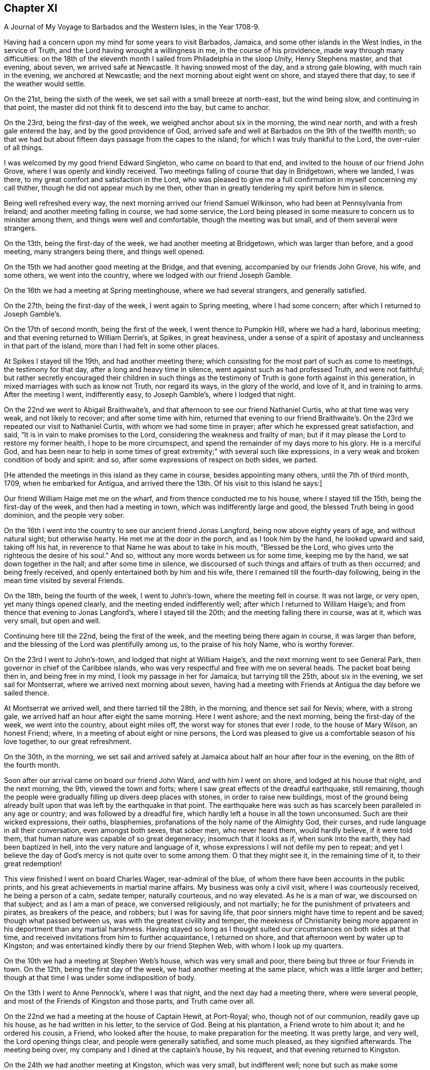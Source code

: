 == Chapter XI

[.chapter-subtitle--blurb]
A Journal of My Voyage to Barbados and the Western Isles, in the Year 1708-9.

Having had a concern upon my mind for some years to visit Barbados, Jamaica,
and some other islands in the West Indies, in the service of Truth,
and the Lord having wrought a willingness in me, in the course of his providence,
made way through many difficulties:
on the 18th of the eleventh month I sailed from Philadelphia in the sloop _Unity,_
Henry Stephens master, and that evening, about seven, we arrived safe at Newcastle.
It having snowed most of the day, and a strong gale blowing,
with much rain in the evening, we anchored at Newcastle;
and the next morning about eight went on shore, and stayed there that day,
to see if the weather would settle.

On the 21st, being the sixth of the week, we set sail with a small breeze at north-east,
but the wind being slow, and continuing in that point,
the master did not think fit to descend into the bay, but came to anchor.

On the 23rd, being the first-day of the week, we weighed anchor about six in the morning,
the wind near north, and with a fresh gale entered the bay,
and by the good providence of God,
arrived safe and well at Barbados on the 9th of the twelfth month;
so that we had but about fifteen days passage from the capes to the island;
for which I was truly thankful to the Lord, the over-ruler of all things.

I was welcomed by my good friend Edward Singleton, who came on board to that end,
and invited to the house of our friend John Grove,
where I was openly and kindly received.
Two meetings falling of course that day in Bridgetown, where we landed, I was there,
to my great comfort and satisfaction in the Lord,
who was pleased to give me a full confirmation in myself concerning my call thither,
though he did not appear much by me then,
other than in greatly tendering my spirit before him in silence.

Being well refreshed every way, the next morning arrived our friend Samuel Wilkinson,
who had been at Pennsylvania from Ireland; and another meeting falling in course,
we had some service,
the Lord being pleased in some measure to concern us to minister among them,
and things were well and comfortable, though the meeting was but small,
and of them several were strangers.

On the 13th, being the first-day of the week, we had another meeting at Bridgetown,
which was larger than before, and a good meeting, many strangers being there,
and things well opened.

On the 15th we had another good meeting at the Bridge, and that evening,
accompanied by our friends John Grove, his wife, and some others,
we went into the country, where we lodged with our friend Joseph Gamble.

On the 16th we had a meeting at Spring meetinghouse, where we had several strangers,
and generally satisfied.

On the 27th, being the first-day of the week, I went again to Spring meeting,
where I had some concern; after which I returned to Joseph Gamble`'s.

On the 17th of second month, being the first of the week, I went thence to Pumpkin Hill,
where we had a hard, laborious meeting; and that evening returned to William Derrie`'s,
at Spikes, in great heaviness,
under a sense of a spirit of apostasy and uncleanness in that part of the island,
more than I had felt in some other places.

At Spikes I stayed till the 19th, and had another meeting there;
which consisting for the most part of such as come to meetings,
the testimony for that day, after a long and heavy time in silence,
went against such as had professed Truth, and were not faithful;
but rather secretly encouraged their children in such things as the
testimony of Truth is gone forth against in this generation,
in mixed marriages with such as know not Truth, nor regard its ways,
in the glory of the world, and love of it, and in training to arms.
After the meeting I went, indifferently easy, to Joseph Gamble`'s,
where I lodged that night.

On the 22nd we went to Abigail Braithwaite`'s,
and that afternoon to see our friend Nathaniel Curtis, who at that time was very weak,
and not likely to recover; and after some time with him,
returned that evening to our friend Braithwaite`'s. On
the 23rd we repeated our visit to Nathaniel Curtis,
with whom we had some time in prayer; after which he expressed great satisfaction,
and said, "`It is in vain to make promises to the Lord,
considering the weakness and frailty of man;
but if it may please the Lord to restore my former health, I hope to be more circumspect,
and spend the remainder of my days more to his glory.
He is a merciful God,
and has been near to help in some times of great
extremity;`" with several such like expressions,
in a very weak and broken condition of body and spirit: and so,
after some expressions of respect on both sides, we parted.

[.offset]
+++[+++He attended the meetings in this island as they came in course,
besides appointing many others, until the 7th of third month, 1709,
when he embarked for Antigua,
and arrived there the 13th. Of his visit to this island he says:]

Our friend William Haige met me on the wharf, and from thence conducted me to his house,
where I stayed till the 15th, being the first-day of the week,
and then had a meeting in town, which was indifferently large and good,
the blessed Truth being in good dominion, and the people very sober.

On the 16th I went into the country to see our ancient friend Jonas Langford,
being now above eighty years of age, and without natural sight; but otherwise hearty.
He met me at the door in the porch, and as I took him by the hand,
he looked upward and said, taking off his hat,
in reverence to that Name he was about to take in his mouth, "`Blessed be the Lord,
who gives unto the righteous the desire of his soul.`"
And so, without any more words between us for some time, keeping me by the hand,
we sat down together in the hall; and after some time in silence,
we discoursed of such things and affairs of truth as then occurred;
and being freely received, and openly entertained both by him and his wife,
there I remained till the fourth-day following,
being in the mean time visited by several Friends.

On the 18th, being the fourth of the week, I went to John`'s-town,
where the meeting fell in course.
It was not large, or very open, yet many things opened clearly,
and the meeting ended indifferently well; after which I returned to William Haige`'s;
and from thence that evening to Jonas Langford`'s, where I stayed till the 20th;
and the meeting falling there in course, was at it, which was very small,
but open and well.

Continuing here till the 22nd, being the first of the week,
and the meeting being there again in course, it was larger than before,
and the blessing of the Lord was plentifully among us, to the praise of his holy Name,
who is worthy forever.

On the 23rd I went to John`'s-town, and lodged that night at William Haige`'s,
and the next morning went to see General Park,
then governor in chief of the Caribbee islands,
who was very respectful and free with me on several heads.
The packet boat being then in, and being free in my mind,
I look my passage in her for Jamaica; but tarrying till the 25th,
about six in the evening, we set sail for Montserrat,
where we arrived next morning about seven,
having had a meeting with Friends at Antigua the day before we sailed thence.

At Montserrat we arrived well, and there tarried till the 28th, in the morning,
and thence set sail for Nevis; where, with a strong gale,
we arrived half an hour after eight the same morning.
Here I went ashore; and the next morning, being the first-day of the week,
we went into the country, about eight miles off,
the worst way for stones that ever I rode, to the house of Mary Wilson, an honest Friend;
where, in a meeting of about eight or nine persons,
the Lord was pleased to give us a comfortable season of his love together,
to our great refreshment.

On the 30th, in the morning,
we set sail and arrived safely at Jamaica about half an hour after four in the evening,
on the 8th of the fourth month.

Soon after our arrival came on board our friend John Ward, and with him I went on shore,
and lodged at his house that night, and the next morning, the 9th,
viewed the town and forts; where I saw great effects of the dreadful earthquake,
still remaining,
though the people were gradually filling up divers deep places with stones,
in order to raise new buildings,
most of the ground being already built upon that
was left by the earthquake in that point.
The earthquake here was such as has scarcely been paralleled in any age or country;
and was followed by a dreadful fire,
which hardly left a house in all the town unconsumed.
Such are their wicked expressions, their oaths, blasphemies,
profanations of the holy name of the Almighty God, their curses,
and rude language in all their conversation, even amongst both sexes, that sober men,
who never heard them, would hardly believe, if it were told them,
that human nature was capable of so great degeneracy; insomuch that it looks as if,
when sunk into the earth, they had been baptized in hell,
into the very nature and language of it,
whose expressions I will not defile my pen to repeat;
and yet I believe the day of God`'s mercy is not quite over to some among them.
O that they might see it, in the remaining time of it, to their great redemption!

This view finished I went on board Charles Wager, rear-admiral of the blue,
of whom there have been accounts in the public prints,
and his great achievements in martial marine affairs.
My business was only a civil visit, where I was courteously received,
he being a person of a calm, sedate temper, naturally courteous, and no way elevated.
As he is a man of war, we discoursed on that subject; and as I am a man of peace,
we conversed religiously, and not martially;
he for the punishment of privateers and pirates, as breakers of the peace, and robbers;
but I was for saving life, that poor sinners might have time to repent and be saved;
though what passed between us, was with the greatest civility and temper,
the meekness of Christianity being more apparent
in his deportment than any martial harshness.
Having stayed so long as I thought suited our circumstances on both sides at that time,
and received invitations from him to further acquaintance, I returned on shore,
and that afternoon went by water up to Kingston;
and was entertained kindly there by our friend Stephen Web,
with whom I look up my quarters.

On the 10th we had a meeting at Stephen Web`'s house, which was very small and poor,
there being but three or four Friends in town.
On the 12th, being the first day of the week, we had another meeting at the same place,
which was a little larger and better;
though at that time I was under some indisposition of body.

On the 13th I went to Anne Pennock`'s, where I was that night,
and the next day had a meeting there, where were several people,
and most of the Friends of Kingston and those parts, and Truth came over all.

On the 22nd we had a meeting at the house of Captain Hewit, at Port-Royal; who,
though not of our communion, readily gave up his house, as he had written in his letter,
to the service of God.
Being at his plantation, a Friend wrote to him about it; and he ordered his cousin,
a Friend, who looked after the house, to make preparation for the meeting.
It was pretty large, and very well, the Lord opening things clear,
and people were generally satisfied, and some much pleased, as they signified afterwards.
The meeting being over, my company and I dined at the captain`'s house, by his request,
and that evening returned to Kingston.

On the 24th we had another meeting at Kingston, which was very small,
but indifferent well; none but such as make some profession of Truth being there,
it was harder than the other meeting.
On the 16th, being the first-day of the week,
we had another meeting at the same house at Port-Royal,
which was much larger than before, and many things clearly opened; and the people,
though one of the rudest and most wicked places I know of in America, very sober,
attentive, and affected, and some of them pretty much reached.
And leaving things to general satisfaction, and the honor of the Lord,
the Author of every good word and work, I returned with several Friends to Kingston,
where I lodged that night.

On the 28th I embarked for Pennsylvania on board the sloop the Happy Return,
Jonathan Dickinson owner, and James Wilkinson master; and the wind coming fresh,
a sea breeze,
we kept nearer the shore than the rest, and making better way,
the next morning we got up as far as the Yellows,
and in the afternoon reached Port-Morant, where we put in to water;
and the wind increasing, and weather turning bad, we tarried there for the rest,
two of which coming in with the port near night, put out to sea again, as we thought,
to look for the convoy and company, being all to leeward;
but saw no more of any of them whilst we remained in that port,
only we heard of some of them being seen off there on the 1st of the fifth month,
as we lay at anchor, by the inhabitants.

After they departed, we were becalmed in sight of Hispaniola,
and a small island to the westward;
but in the evening made a little way with a small breeze, and so proceeded on our voyage.

On the 12th, in the evening, with a fresh gale, we turned the eastern-most point of Cuba,
and stood our course all that night, and the next evening came near certain sands,
called the Hog-sties; and being among several islands, shortened our sail that night,
and in the morning, so soon as we could see about,
found ourselves on the south side of Long Island, and near the shore,
though we did not think it had been that, for we aimed at Crooked island,
further to the east; but by reason of the currents, were insensibly driven thither.

But this was not the worst; for soon after we spied a sail to the windward,
and after a short time perceived it came down upon us, and stood the same way.
We were a while in doubt and suspense what kind of vessel she was,
but in a few hours were convinced to our great exercise and damage;
for coming within gun-shot, we saw his French pendant,
and soon after he fired one of his guns to summon us.

Our captain being of fighting principles, and his men likewise,
hoisted the English ensign, and returned his salute, having two guns only mounted,
though ten on board in the hold, but no loss happened on either side.
They quickly perceived how the matter stood with us,
that we were not capable of any great resistance;
and therefore advanced within reach of small arms, and gave us one volley;
and the master having only two small arms on board, and but about ten fighting men,
soon yielded to her, who was but a small sloop, with four small guns, about thirty men,
and commanded by Captain Lewey, a Frenchman, and filled out from Martinico.

We being, by God`'s permission, fallen into their hands,
the captain sent on board his lieutenant, one Capitain Cornelius, a Dane, as he said;
who speaking good English, told us not to fear, for we should fare no worse than he;
so that they did no personal harm to any of us,
but were very kind all along as we sailed to Port-a-pee, on the north side of Hispaniola,
where we arrived on the 17th in the evening, and came to an anchor.

Our captors, in the time we were sailing, sung several Ave Marias,
and were very devout and very merry,
and mighty importunate with us to discover what we had but little of, viz: money;
for I had but about two pence on board,
and there was not much more among the rest of the passengers.
However, having a chest of provisions, and a small box with some linen,
they still had a jealousy that I had more,
but were civil in their carriage all this time.

On the 19th the captain that took us went in a boat towards Cape Francois,
to speak with some of their owners concerning the prize;
but still having a jealousy that I had money, he ordered me to be searched,
but found only my silver spoon, my watch being gone before;
so that I saved only two shirts, and some small linen, and what clothes I had on,
which were but mean, being provided on purpose for my voyage.
However, they were otherwise kind; and the man that searched me desired my forgiveness,
since he did it by command, not inclination;
and some of them said they would not have done it on any account.

On the 19th we were sent for on shore by the officers aforesaid,
and very kindly treated by them;
but Jonathan Dickinson +++[+++one of the passengers and a Friend]
and I were under great exercise in spirit, not yet seeing the particular cause,
which afterwards appeared to be this:
It seems the laws of France require an oath of
the owners and masters of vessels in such cases,
the better to discover the value of vessels and things,
which they administer by holding up their hands,
then imprecating God to their loss of their part in him, in case of falsehood,
but true answer to make to every question.

The master being no Friend,
was sworn -- there being a man among themselves understanding English,
by whom they acted--and they examined him strictly; and when they had finished with him,
proposed it next to Jonathan Dickinson, but he refused;
which was a great surprise upon them,
and some of them began to be a little heated and zealous.

Then I told them in Latin,
That we were a people differing from all Protestants in several points of religion;
and that we never swore, either in judicature or conversation:
that we had suffered great hardships in former times in England, for refusing to swear;
and many of us had died in prison for that cause:
that King James had given us some more favor than any before him;
and that King William in his time had passed an Act of Parliament in our favor,
in the case of oaths; and that I believed King James, to whom we were well known,
had given the king of France an account of us in that particular, when in his court,
in the time of his exile.

They replied, it was a difficult case, their law being very express in the king`'s books;
and looked into a printed book often on this occasion.
My spirit being under great exercise all this time,
especially while they were thus striving with Jonathan Dickinson,
who stood firm against swearing; at last I found great ease and comfort in that holy,
blessed and overruling Truth,
whose testimony we were thus called on to bear against so great a power as the French,
then an enemy, and we their prisoners; and very soon after,
they took his testimony without swearing, or any other asseveration,
save only a bare and sober relation, by promise only to answer truly.

After they had began their examination of him, the comfort of our blessed Lord,
whose presence and shield was with us, so increased in my heart,
that my spirit was broken in a consideration of his goodness and faithfulness to us,
though I had a full recompense for all I had suffered.
And some tears running down as I sat by, one of them observed it,
and being in a surprise and admiration of it,
they inquired the reason by the interpreter; but I made them a sign of silence,
which they all took, and were still a short time,
and then proceeded in their examination.
Then I told them, when that was over, I would relate the cause of those tears.

The examination being over, which was done both with gentleness and strictness,
then they inquired the cause of my brokenness; to which I answered:
"`That though it had pleased God to permit us to fall into the hands of these men,
and bring us under so great a power, and many dangers,
yet perceiving he had been pleased to inspire them with
so much gentleness and favor towards us,
my spirit was so broken as they observed, in humble thankfulness to the Lord,
who was thus kind to us in a time so needful;
and for their favor we were likewise grateful.`"
All which they heard with great attention, and bowed themselves, when they understood it,
with a gravity, and a serene and gracious aspect.

Things being thus ended to our great ease and comfort in this point,
they took us with them to dinner in town, where they were kind beyond common friendship,
in all manner of freedom and kind expressions; so that, save the loss of goods and time,
our confinement did not seem so grievous as might well have been expected.
They often wished that peace might be proclaimed while we were with them;
and one of them, viz: Judge Danzell, had Jonathan Dickinson, his wife and family,
to his house, about three miles off, where they were kindly entertained.
We went on board again after this time, they giving us leave to be on shore,
or on board as we pleased, saying it should cost us nothing either way:
but the vessel unloading here, I went on board the 21st,
and the next morning coming on shore in the boat with some of the goods,
our captain`'s boy was coming along also;
but some of the privateer`'s men suspecting him of
taking some money belonging to some of our men,
left in the vessel, and could not be found, stopped him,
and in his going back over the waist of the sloop,
they saw the money tied up in his pocket.
This drew a suspicion on me also; so that as soon as I came on shore,
they ordered me to be searched in a room on shore, before the secretary;
but finding no money, nor any thing of theirs, nor any thing valuable,
they seemed a little ashamed of their treatment,
though a little of that goes far with them; but the officers seemed troubled.

On the 22d, in the afternoon, a papist priest, of the order of Jesuits,
being of the family of the Duke of Lorrain, came to the inn where I was.
This Jesuit and I had some discourse in Latin; in which,
though I had been long out of use of it, and his dialect and mine much differing,
we made a shift to understand one another pretty well;
and he being a master of the language, was a help to both.

Having a Latin Bible, Old and New Testament, by Beza, and an English concordance,
for I had my books and papers given me by the privateer`'s men,
I quoted several passages to him out of both;
showing Christ to be the true light that was promised as such,
as the object of faith in the first place, to the Gentiles,
and then as a sacrifice for their sins.

That though it was the same Christ offered to the Jews, yet under another administration,
viz: as born of the Virgin Mary, according to God`'s promise to them;
and that He is the "`true light which enlightens every man that cometh into the world.`"
All which he could not deny.

After this he began with their common notions about Peter, quoting Matt. 16:18,
where Christ says, Thou art Peter, and upon this rock will I build my church, etc.
That Peter, being the head of the church,
the popes of Rome had succeeded him until this day, and were in his place,
Christ`'s vicars here on earth, and ought to be regarded accordingly in all things.

To this I replied, "`It is true that our blessed Lord,
taking occasion to ask his disciples, '`Whom do men say that I the Son of Man am?`'
some said one thing, and some another, but Peter said,
'`Thou art Christ the Son of the living God;`' upon which Christ replied,
'`Blessed art thou Simon Bar-jona: for flesh and blood hath not revealed it unto thee,
but my Father which is in heaven.
And I say also unto thee, that thou art Peter;
(i.e. a rock) and upon this rock I will build my church;
and the gates of hell shall not prevail against it.`'
In all which I do not understand that Christ promised to build his church on Peter;
but on the Spirit, power and wisdom of the Father,
which opened and revealed that great and necessary truth to Peter.
For though his name signifies a stone, or rock, outwardly,
yet such a rock is too weak to bear so great a weight as the church of Christ;
but the power of the Father being almighty, his Spirit all-quickening,
and wisdom all-sufficient, the gates of hell, that is, the wisdom, council,
and power of hell--for here he alludes to the kings, elders, and people of the Jews,
who often held their political and warlike councils in
the gates of their cities -- shall not prevail;
but the counsel, wisdom, and power of God.
And Christ himself, being the wisdom, power, and Word of God,
the elect and precious stone, the head of the corner,
and binding-stone of all the building,
the apostle Paul does accordingly ascribe to him only the headship,
and calls him expressly the foundation, viz:
'`He is given to be head over all things to the church.`'
And, '`other foundation can no man lay than that which is already laid,
which is Jesus Christ.`'
But,`" continued I, "`if it had been true, that Peter had been that rock, head,
and foundation of the church, as we see he is not,
how did they prove that the popes of Rome had succeeded him in that station?
And who was Peter`'s successor, when there were two popes in Rome at one time,
both pretending to be Peter`'s successors?`"
This question I found was not grateful; and consisting of two parts,
he answered only to the latter, and that by another question, viz:
"`When king James and king William became competitors about the crown of England,
how did the people know which was in the right?`"
To this I replied, "`That though I understood his intent and drift by this question,
yet there was no parallel; for this was wholly a human affair, and men usually,
in such cases, follow the dictates of human understanding,
consulting chiefly their own safety and natural interest;
but in matters of religion and divine things, it is quite otherwise;
for good and truly religious men, following the example of Christ and his saints,
sacrifice all to the cause of religion, though contrary to human reasoning;
therein following the revelation, dictates, and openings of the Holy Spirit;
which is never wanting to the true and faithful in all such great cases,
as the head and foundation of the church of Christ, and his successors,
which are only they who follow Christ in a holy, innocent life.`"
All this the good old man, for so I thought he was, heard with great patience,
and without any show of anger; but made no reply to the matter,
only saying it was near mass-time, and he must attend,
and that we might have some further discourse another time; but I saw him no more,
though we tarried long enough there for it, if he had desired it.
For my part, as I had come off pretty safe after all this plainness,
for I had no fear of him, I had nothing in my mind to seek after him,
though I had several discourses with many others, who also knew a little Latin;
and all ended peaceably, these things being generally new to them.

In my discourse with the Jesuit, and frequently with others,
when I brought Scriptures home upon them, and against their sentiments, or for ours,
they told me, "`This Bible of yours is not truly rendered from the original languages;
there are many omissions and undue versions in it.`"
Then I desired one of theirs to compare them;
but could not get one among them all to do it.
For though they said that persons of any account among them might read the Scriptures,
being only prohibited to the ignorant and mean sort,
yet none of them could say they had any Scriptures,
but generally referred me to the father, viz: the Jesuit, for one; except once,
that one of them had a New Testament in Latin,
in which I could not observe any difference from mine,
though he was averse to compare them, having had it, as I suppose, from the Jesuit.

On the 23rd, being the seventh-day of the week, came Colonel Lawrens,
who was governor of the fort here, and of all the precincts; and at table,
taking notice of me, inquired more particularly after me and my circumstances,
and then gave me an invitation to his house, about two miles off, which I accepted.
He ordered me a horse next morning for that purpose when he came to town to mass.

That day, being the first of the week, as we were told by several of their own people,
both in Latin and English,
there being several that spoke English among the privateer`'s crew,
the above Jesuit made us, our principles and deportment, the whole subject of his sermon;
and said.
That we were an innocent, religious people, differing in many points,
both of doctrine and practice, from all other Protestants,
and seemed to have a right faith in Christ;
only we seemed too diffident concerning the saints, our duty to them, the church`'s power,
and the like.
But in the end, exhorted his people to keep firm in their own religion;
and as this people were thus cast among them,
to show their Christianity and respect to them.
And so they generally did, more than could have been expected; and several of them said,
though too lightly, the Quaker preacher had converted their minister.

In the evening I went with the governor to his house,
where I was very liberally and courteously entertained by him, and all his family,
who were free with me every way, behaving not as to a stranger, but a friend.
He was pleased with the relation I gave him of Pennsylvania, its settlement, name,
people, situation, and way of living, often wishing for peace,
that he might come and see it, hoping there might be trade between us.

His wishing there might be peace, occasioned a discourse between us about war,
and the cause of it; wherein I showed him,
that as Christ is the Prince of righteousness and peace,
so his kingdom differs from the kingdoms of men, being no worldly kingdom;
and as he had commanded his followers to love their enemies,
and thereby taken from them all cause of fighting, so he also said,
"`My kingdom is not of this world; for if my kingdom were of this world,
then would my servants fight; but my kingdom is not from hence.`"
And that the apostle also said, "`From whence come wars and fightings among you?
Come they not from hence,
even of your lusts that war in your members`'!`" To the truth of all this he assented,
but replied, "`That it was not they that desired the war,
for they were generally much hurt by it, but the king;
and that as God had set a king over them, they were bound in conscience to obey him,
who was answerable for all the evil, if any, and not they;
so that they ought to give active and passive obedience to all his commands,
whatever they were.`"
I then instanced Shadrach, Aleshach, and Abednego; who though in office under the king,
and loyal in their duty as officers in the civil state,
would not obey the king in any thing contrary to God.
Then he said.
That was a heathen king, and commanded idolatry; but theirs a Christian,
and gives only Christian commands, so ought to be obeyed.

I replied, "`That so far as his commands were Christian, they ought to be obeyed;
but we see he has commanded many things, which many of his subjects,
not thinking consistent with their duty to Christ, had disobeyed,
to the loss and sacrifice of many of their lives, and others had fled,
and many thousands of them in the Queen of Great Britain`'s dominions,
to the great depopulating and weakening of his kingdom.`"

All this he bore without any appearance of resentment;
and in the end owned that liberty of conscience is no unreasonable thing;
but seemed still to be tenacious of their way of passive obedience and non-resistance.

Here I tarried till the 28th, being the fifth-day of the week,
usually coming once a day to town with him;
and he several times told me I was not a prisoner, but a free man;
in the mean time lending me linen till my own small remnant--
for I had but two shirts and a little small linen--was washed;
which was done very neatly.
But the vessel intending to sail from hence to Port Francois on the 29th,
I went on board on the 28th, in the evening; and on the 29th,
being the sixth of the week, we set sail,
and turned up against the wind to the head of the Isle of Tortuga,
where we were almost run upon the great rocks with a fresh gale;
but escaping that danger, we soon after espied a sail right ahead, but far distant.
The privateer`'s crew being willing to hold what they had,
did not think fit to see what he was, but presently bore down right before the wind;
and so in a few hours arrived at anchor again at Port Paix,
and there we tarried three days: but they would not suffer us to go on shore again;
which I suppose was only to save charges, for they were so kind, that we lived as well,
or better than they;
and they and we were as friendly as if no ungrateful things had passed amongst us,
the only quarrel being our goods, of which having possessed themselves,
they had no enmity against us;
and we had so much grace from God as to be able to forgive them,
and power among them in the truth, as to reprove them for swearing and ill words,
and to argue with them even against their present ill employment.
Several of them would move their hats, and thank me for my admonitions;
and Augustine Cornelius, the lieutenant, who was by nation a Dane, as he said,
and spoke good English, having been formerly kidnapped when a boy, into Virginia,
would sometimes seriously say, that if he got safely home to Martinico this time,
he would take up another way of living; but at other times he would talk wildly.
I had much discourse with him on various occasions,
and he seldom could resist the principles of truth when opened to him:
and many places of Scripture we examined on these occasions;
but sometimes when it came close, then he would say our Bible and theirs differed;
which notion, I perceive, is fatal to many of them, being all Roman Catholics.
However, I offered, as I had often done to the officers,
to write them a whole scheme of doctrine, according to our principles,
if they would procure me their own Bible; but could not have one:
and I found that what pains soever I might take that way,
it was all liable to this perversion, viz: It is not according to our Bible.
However, I drew up some heads about the light; that Christ is that light;
that he lightens all men, and is the same Word that was made, or assumed flesh, etc.,
which the Secretary, who understood Latin, casting his eye upon,
desired me to permit him to read it, promising to return it; but he did not,
and I saw it no more.

On the 1st of the sixth month we set sail again for Cape Francois, near night;
and the next morning were up with the head of Tortuga,
and so stood along till about three in the afternoon, when we espied another sail;
upon which we immediately tacked, and stood again for Port Paix.
But in about half an hour`'s time they perceiving it only to be a canoe, retacked,
and stood for the cape; where they arrived next morning, being in all fourteen leagues.
Soon after the sun appeared in the horizon we saw
another sail coming down upon us before the wind;
and though we were within half a league of the town, they were in much concern,
fearing it was an English privateer; and this place was more dangerous than all before,
the entrance into the haven being very critical, by reason of the shoals on each side;
so that their concern increased as the vessel approached, they having a sea breeze,
which brought them in, and we a land breeze, which kept us out.
We fired three guns for a pilot, but none came; at last the lieutenant of our vessel,
being bolder than the captain, ventured in:
and so we came safe to anchor before the town about nine in the morning.

At Cape Francois we found some difficulty in getting on shore;
which we did not till the next day, they still thinking I had gold about me;
and the lieutenant informing me of the people`'s conjectures, I told him very freely,
that it was unreasonable to keep us on board under that apprehension.
For as they had searched me twice before,
and I had been on shore so long at the other port,
it was not fair to trouble me any more; but that as I had told them the truth before,
rather than be detained on board, they might search me once more; but they did not;
and soon after let us go on shore.

The town is generally built of split cabbage trees, or palms;
it lies along the coast behind the cape; has a dry situation; is an oblong square;
the ends of the streets to the sea, and others running across,
after the manner of Philadelphia.
There were several Jesuits there, but I had no discourse with any of them.

The place is not healthy, by reason of their brackish water,
and in a few days I was taken ill of a violent fever; which, in one night`'s time,
caused a question in my mind, whether I might survive it?
But we finding out a widow`'s house, of Irish parents, called Margaret Connel,
she gave me the best entertainment she could;
and it pleased the Lord to restore me to my health very quickly:
but not having any means to clear myself of the effects of it in my blood,
it was of ill consequence to me after this.

Though we were not made prisoners at any time, but at liberty to go where we pleased,
their forts excepted,
yet we did not find the inhabitants of this port so courteous as the former:
for here we were left to shift for ourselves, our liberty excusing their allowance;
though some of them who had been prisoners with the English, were affable.

We found some Protestants, but incognito, among them;
and some who could speak a little English, would curse the Jesuits, saying,
"`We were free till these came among us;
but now we are taxed and spoiled to support them in idleness and luxury.`"
There is one great man there who has engrossed
all the meat and killing of cattle in town,
and none may do it besides; so that meat is scarce and very mean,
they not ordering it aright.
The governor and fathers--so they term their priests --must be first served,
then the other great ones, and the rest in order; and if any fast, it is the poor;
though in such forced fasts,
their prayers are anathemas against them that force their fast.
As with meat, so with fish on all their mock fast days, which are many;
the poor come last, and often fast in good earnest, not of choice, but necessity.

One day one of the Jesuits in his pontificals, with bells, cross, and such formalities,
passing along with many others, one of our company asking what they meant?
was answered, that there was a man in town very sick,
and the father was going to administer God unto him;--he meant the consecrated
bread they call the sacrament--and whilst the priest prayed within,
the people prayed, or seemed to pray, in the street, kneeling.

As we had occasion to pass the streets,
the people often viewed us with great seriousness, and seldom derided us.
I never saw any seem to do it but once, as I was passing along,
two young men coming out at a door, moved their hats;
and I not answering them in the like kind,
though I let them know I took notice of their intended civility,
some on the other side smiled, and told them I was a Quaker;
then they observed me more intently as I went along,
and some of them were not without a real respect.
I often had occasion to pass by the place of the Jesuits,
but they never seemed to take any notice.

We had little money, and fared but poorly; and yet had no want.
I often retired alone into a deep valley, a mile off the town,
where there were several springs and pools of water,
which I mixed with the juice of fresh limes, there growing, and so drank it,
and eat some wild fruits I found there; and as often as I had occasion, washed my linen;
which necessity had taught me, though unused, to do indifferently well.
One day, buying a little loaf of bread, intending to eat it there, it proved very bad,
and though I ate but little of it, I was not so well as I had been before.

We stayed in this port about forty-five days, and were in a great strait what to do;
for it is rare to find any occasion of passage, or correspondence, to any other place,
save old France, or Martinico: the first was not our way; and besides,
it is rarely any occasion happens directly thither:
so that we were forced to solicit a passage in the same vessel we were taken in,
where we had already been fully weary of the very unsuitable conversation;
and it was not without some difficulty we obtained it for pay.

We sailed on the 17th of the seventh month; but they being all commanders,
and none to obey, when we were some way off at sea, on the 19th,
we returned near the same port for more fresh water, and next morning sailed again.
Reckoning their passage beforehand to be only about two weeks,
they proceeded accordingly; but when we were far from all land, and much time spent,
having had small winds, we were at last becalmed for about ten days together;
and our fresh provisions being nearly spent, and no prospect of proceeding on our voyage,
or of any relief, we came to allowance of water, being a quart in twenty-four hours;
which not being good at first, was now muddy and stinking,
and sometimes we found worms in it.

This was afflicting to all, especially to Mary Dickinson and me,
for she was delivered of a daughter at the Cape three days before we sailed,
and I was taken ill of a violent flux soon after I came on board; by which,
and want of suitable accommodations,
I was reduced to a weaker condition than at any time since I can remember.
But when they saw how ill I was, the captain, one Pickato, of Martinico, then commanding,
allowed me a sufficiency of claret and rusk, so long as he could spare it,
and what water I had occasion for, without limitation;
which I sometimes mixed with a little sour oat-meal, and sometimes infused orange-peel,
and drank it.

We had Cassava bread and Irish beef sufficient on board,
and had no want of such provision; but salt meat being against my distemper,
and too strong for my weak condition, my diet was mostly that bread and stinking water:
besides, my lying in the hold among the crew of blacks and whites,
a mixed and nasty company of rude and blaspheming wretches,
where we could not sit upright, and close as a stove, in that hot climate,
was no small aggravation of my illness.
And besides,
I was forced by my distemper to rise five or six times commonly in the night,
and sometimes in the rain, and go upon the deck in the night air, out of that hot room;
so that at last I grew so weak I was not able to do it,
but lay upon the deck in the open air, and often wet with rain and the waves;
and at last my legs swelled so big, that the skin would scarcely hold,
with divers aggravating circumstances I forbear to add;
which had been far too hard for all my own strength,
if I had not been upheld and supported by the never-failing arm of the Lord;
who never left me wholly to myself in all my afflictions,
and in whose blessed visitations my soul rejoiced in
remembrance of some of my nearest and dearest friends,
who by this time had looked long for us, and were ready to give us over for lost;
and yet through the grace of God, I was fully resigned to his blessed will,
in dying or suffering, in death or life.

At length it pleased God to give us a fair wind, also a little to abate my distemper,
and we fell in between Antigua and Montserrat,
with the French island Guadaloupe right ahead;
and there they put in for fresh water and other refreshments.
On coming to an anchor, the governor of the island heard of us,
and sent us word that there was a flag of truce belonging to Antigua, then at Martinico,
which he expected at Guadaloupe in a few days,
and advised us to come on shore and stay for the flag; and so we did,
being extremely glad at this unexpected deliverance.

From the shore we went to an inn, I leaning on two of our men,
not being able to walk alone; and stayed about a week before the flag came,
and we were much refreshed, the people being kind.

The flag being come, commanded by Captain Birmingham, we made known our condition to him,
and he was very kind,
giving us considerable credit with the French for our passages and expenses;
and on the 26th of the eighth month we set sail for Antigua, by way of Montserrat,
and on the 29th, near night, arrived safe in the harbor.
That evening, being a little cheered in my spirits to meet with some Friends,
and again returned among our own nation, I went to Jonas Langford`'s,
where I was kindly and openly received and entertained,
and nothing omitted in order to my recovery,
being much overrun by this time with a scorbutic humor over my body, especially my legs;
from which both my good friend Jonas and his wife took great pains to recover me,
and with good success; though I got not fully clear for some time after.

+++[+++On the 8th of second month, 1710,
Thomas Story attended the first weekly meeting of the ministering Friends of
Philadelphia--it is therefore probable that he had arrived shortly before,
from this protracted, and in many respects, painful engagement.
The following minutes were made on the occasion, viz:

"`Our dear friend Thomas Story, being at this our meeting,
after his return from the West Indies,
reports that at Barbados the Friends that are left keep their integrity,
are living in the truth, and in pretty good unity.
Many flock to meetings and seem to be affected with the testimony of truth.
He had a pretty good time and service amongst them.

"`At Antigua there are but few Friends, and they are indifferently well for the present,
and many other people flock to the meetings and are quiet and seem affected.

"`At Jamaica there are but very few Friends, and truth at a very low ebb,
but there are some who keep their integrity.
Many other people came to the meetings at Port Royal,
and some were affected and tendered.`"

[.offset]
After his return home, there is a chasm of between four and five years in his journal,
of which time no account has been found among his papers.
In the year 1710 he buried his wife,
and was probably mostly employed in the duties
attached to the several public offices he filled,
until the year 1714, when he again found his mind religiously engaged to visit Barbados,
England, etc.; of which service he gives the following account, viz:]
